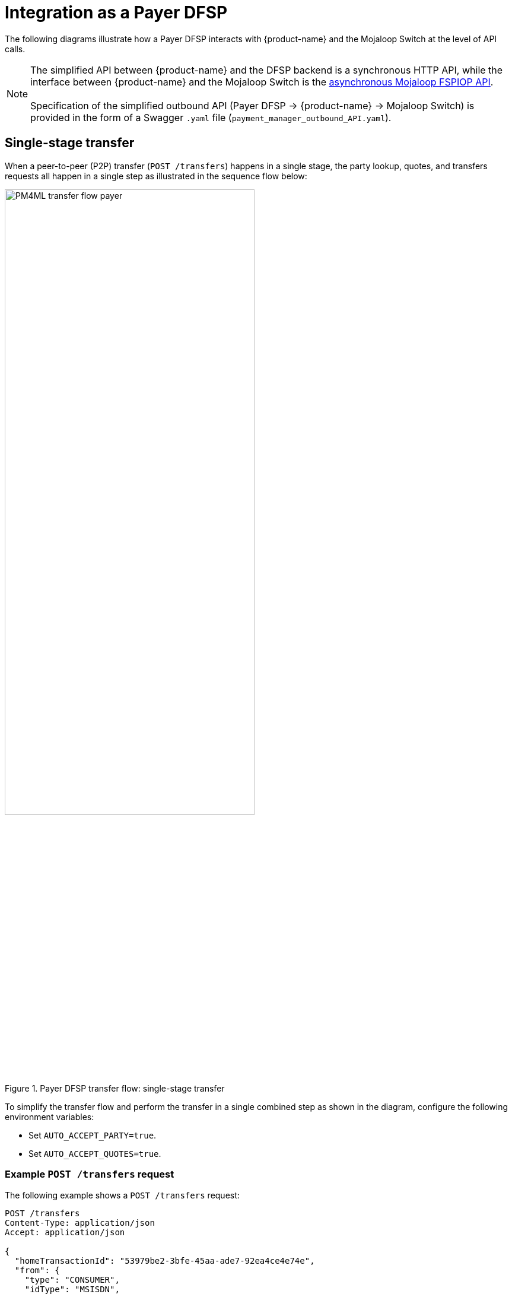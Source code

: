 = Integration as a Payer DFSP

The following diagrams illustrate how a Payer DFSP interacts with {product-name} and the Mojaloop Switch at the level of API calls.

NOTE: The simplified API between {product-name} and the DFSP backend is a synchronous HTTP API, while the interface between {product-name} and the Mojaloop Switch is the https://docs.mojaloop.io/mojaloop-specification/#api-definition[asynchronous Mojaloop FSPIOP API]. +
 +
Specification of the simplified outbound API (Payer DFSP → {product-name} → Mojaloop Switch) is provided in the form of a Swagger `.yaml` file (`payment_manager_outbound_API.yaml`).

== Single-stage transfer

When a peer-to-peer (P2P) transfer (`POST /transfers`) happens in a single stage, the party lookup, quotes, and transfers requests all happen in a single step as illustrated in the sequence flow below:

.Payer DFSP transfer flow: single-stage transfer
image::PM4ML_transfer_flow_payer.svg[width=70%, height=70%]

To simplify the transfer flow and perform the transfer in a single combined step as shown in the diagram, configure the following environment variables:

* Set `AUTO_ACCEPT_PARTY=true`.
* Set `AUTO_ACCEPT_QUOTES=true`.

=== Example `POST /transfers` request [[example-transfer-request]]

The following example shows a `POST /transfers` request:

[source,json]
----
POST /transfers
Content-Type: application/json
Accept: application/json
 
{
  "homeTransactionId": "53979be2-3bfe-45aa-ade7-92ea4ce4e74e",
  "from": {
    "type": "CONSUMER",
    "idType": "MSISDN",
    "idValue": "123456789",
    "displayName": "Antoine Dujardin",
    "firstName": "Antoine",
    "middleName": "Paul",
    "lastName": "Dujardin",
    "dateOfBirth": "1977-07-17",
    "fspId": "payerdfsp"
  },
  "to": {
    "type": "CONSUMER",
    "idType": "MSISDN",
    "idValue": "987654321",
    "displayName": "Aamir Fakhir",
    "firstName": "Aamir",
    "middleName": "Abdel",
    "lastName": "Fakhir",
    "dateOfBirth": "1966-06-16",
    "fspId": "payeedfsp"
  },
  "amountType": "SEND",
  "currency": "EUR",
  "amount": "50",
  "transactionType": "TRANSFER",
  "note": "from Antoine"
}
----

=== Example success response to `POST /transfers`

The following example shows a response to a `POST /transfers` request when the request is successful.

[source,json]
----
HTTP/1.1 200 OK
Content-Type: application/json
 
{
  "transferId": "85feac2f-39b2-491b-817e-4a03203d4f14",
  "homeTransactionId": "53979be2-3bfe-45aa-ade7-92ea4ce4e74e",
  "from": {
    "type": "CONSUMER",
    "idType": "MSISDN",
    "idValue": "123456789",
    "displayName": "Antoine Dujardin",
    "firstName": "Antoine",
    "middleName": "Paul",
    "lastName": "Dujardin",
    "dateOfBirth": "1977-07-17"
  },
  "to": {
    "type": "CONSUMER",
    "idType": "MSISDN",
    "idValue": "987654321",
    "displayName": "Aamir Fakhir",
    "firstName": "Aamir",
    "middleName": "Abdel",
    "lastName": "Fakhir",
    "dateOfBirth": "1966-06-16"
  },
  "amountType": "SEND",
  "currency": "EUR",
  "amount": "50",
  "transactionType": "TRANSFER",
  "note": "from Antoine",
  "currentState": "COMPLETED",
  "quoteId": "7c23e80c-d078-4077-8263-2c047876fcf6",
  "quoteResponse": {
    "transferAmount": {
      "currency": "EUR",
      "amount": "50"
    },
    "payeeReceiveAmount": {
      "currency": "EUR",
      "amount": "50"
    },
    "payeeFspFee": {
        "amount": "0",
        "currency": "EUR"
    },
    "payeeFspCommission": {
        "amount": "0",
        "currency": "EUR"
    },
    "expiration": "2019-11-15T22:17:28.985-01:00",
    "geoCode": {
      "latitude": "43.6047",
      "longitude": "1.4442"
    },
    "ilpPacket": "AQAAAAAAACICAic...GF5Z",
    "condition": "fH9pAYDQbmoZLPbvv3CSW2RfjU4jvM4ApG_fqGnR7Xs"
  },
  "quoteResponseSource": "payeedfsp",
  "fulfil": {
    "fulfilment": "mhPUT9ZAwd-BXLfeSd7-YPh46rBWRNBiTCSWjpku90s",
    "completedTimestamp": "2019-11-15T04:15:35.513+01:00",
    "transferState": "COMMITTED"
  }
}
----

=== Example error response to `POST /transfers`

The following example shows a response to a `POST /transfers` request when the request fails.

////
*statusCode + message???*

*Would transferState be ABORTED???*
////

[source,json]
----
HTTP/1.1 200 OK
Content-Type: application/json
 
{
  "statusCode": "500",
  "message": "self signed certificate in certificate chain",
  "transferId": "85feac2f-39b2-491b-817e-4a03203d4f14",
  "homeTransactionId": "53979be2-3bfe-45aa-ade7-92ea4ce4e74e",
  "from": {
    "type": "CONSUMER",
    "idType": "MSISDN",
    "idValue": "123456789",
    "displayName": "Antoine Dujardin",
    "firstName": "Antoine",
    "middleName": "Paul",
    "lastName": "Dujardin",
    "dateOfBirth": "1977-07-17"
  },
  "to": {
    "type": "CONSUMER",
    "idType": "MSISDN",
    "idValue": "987654321",
    "displayName": "Aamir Fakhir",
    "firstName": "Aamir",
    "middleName": "Abdel",
    "lastName": "Fakhir",
    "dateOfBirth": "1966-06-16"
  },
  "amountType": "SEND",
  "currency": "EUR",
  "amount": "50",
  "transactionType": "TRANSFER",
  "note": "from Antoine",
  "currentState": "ERROR_OCCURRED",
  "quoteId": "7c23e80c-d078-4077-8263-2c047876fcf6",
  "quoteResponse": {
    "transferAmount": {
      "currency": "EUR",
      "amount": "50"
    },
    "payeeReceiveAmount": {
      "currency": "EUR",
      "amount": "50"
    },
    "payeeFspFee": {
        "amount": "0",
        "currency": "EUR"
    },
    "payeeFspCommission": {
        "amount": "0",
        "currency": "EUR"
    },
    "expiration": "2019-11-15T22:17:28.985-01:00",
    "geoCode": {
      "latitude": "43.6047",
      "longitude": "1.4442"
    },
    "ilpPacket": "AQAAAAAAACICAic...GF5Z",
    "condition": "fH9pAYDQbmoZLPbvv3CSW2RfjU4jvM4ApG_fqGnR7Xs"
  },
  "quoteResponseSource": "payeedfsp",
  "fulfil": {
    "fulfilment": "mhPUT9ZAwd-BXLfeSd7-YPh46rBWRNBiTCSWjpku90s",
    "completedTimestamp": "2019-11-15T04:15:35.513+01:00",
    "transferState": "ABORTED"
  },
  "lastError": {
    "code": "SELF_SIGNED_CERT_IN_CHAIN"
  }
}
----

== Multi-stage transfer

You have the option to not automatically accept the returned party lookup and/or quote response and halt the transfer flow to examine party/quote information. For this, configure the following environment variables:

* If you want to examine the returned party information, set `AUTO_ACCEPT_PARTY=false`.
* If you want to examine the returned quote, set `AUTO_ACCEPT_QUOTES=false`.

After examining the party/quote, a further confirmation call is required to progress the transfer to the next stage:

* To resume after party lookup, send `PUT /transfers/{transferId}` with `acceptParty` set to `true` in the request body.
* To resume after a quote response is received, send `PUT /transfers/{transferId}` with `acceptQuote` set to `true` in the request body.

You can combine `AUTO_ACCEPT_PARTY` and `AUTO_ACCEPT_QUOTES` settings any way you want. You can choose to stop the transfer flow only after receiving party information, or only after receiving quote information, or after both.

In the example sequence flow shown below, the peer-to-peer (P2P) transfer flow (`POST /transfers`) happens in three stages:

.Payer DFSP transfer flow: multi-stage transfer
image::PM4ML_transfer_flow_payer_multistage.svg[width=70%, height=70%]

=== Example `POST /transfers` request

See <<example-transfer-request,the example above>> shown for single-stage transfers.

=== Example success response to `POST /transfers`

The following example shows a response to a `POST /transfers` request when:

* the request is successful, and
* the transfer flow is set to halt after the party lookup stage (`AUTO_ACCEPT_PARTY=false`)

[source,json]
----
HTTP/1.1 200 OK
Content-Type: application/json
 
{
  "transferId": "85feac2f-39b2-491b-817e-4a03203d4f14",
  "homeTransactionId": "53979be2-3bfe-45aa-ade7-92ea4ce4e74e",
  "from": {
    "type": "CONSUMER",
    "idType": "MSISDN",
    "idValue": "123456789",
    "displayName": "Antoine Dujardin",
    "firstName": "Antoine",
    "middleName": "Paul",
    "lastName": "Dujardin",
    "dateOfBirth": "1977-07-17"
  },
  "to": {
    "type": "CONSUMER",
    "idType": "MSISDN",
    "idValue": "987654321",
    "displayName": "Aamir Fakhir",
    "firstName": "Aamir",
    "middleName": "Abdel",
    "lastName": "Fakhir",
    "dateOfBirth": "1966-06-16"
  },
  "amountType": "SEND",
  "currency": "EUR",
  "amount": "50",
  "transactionType": "TRANSFER",
  "note": "from Antoine",
  "currentState": "WAITING_FOR_PARTY_ACCEPTANCE"
}
----

The following example shows a response to a `POST /transfers` request when:

* the request is successful, and 
* the transfer flow is set to halt at the quote stage only (`AUTO_ACCEPT_PARTY=true` and `AUTO_ACCEPT_QUOTES=false`)

[source,json]
----
HTTP/1.1 200 OK
Content-Type: application/json
 
{
  "transferId": "85feac2f-39b2-491b-817e-4a03203d4f14",
  "homeTransactionId": "53979be2-3bfe-45aa-ade7-92ea4ce4e74e",
  "from": {
    "type": "CONSUMER",
    "idType": "MSISDN",
    "idValue": "123456789",
    "displayName": "Antoine Dujardin",
    "firstName": "Antoine",
    "middleName": "Paul",
    "lastName": "Dujardin",
    "dateOfBirth": "1977-07-17"
  },
  "to": {
    "type": "CONSUMER",
    "idType": "MSISDN",
    "idValue": "987654321",
    "displayName": "Aamir Fakhir",
    "firstName": "Aamir",
    "middleName": "Abdel",
    "lastName": "Fakhir",
    "dateOfBirth": "1966-06-16"
  },
  "amountType": "SEND",
  "currency": "EUR",
  "amount": "50",
  "transactionType": "TRANSFER",
  "note": "from Antoine",
  "currentState": "WAITING_FOR_QUOTE_ACCEPTANCE",
  "quoteId": "7c23e80c-d078-4077-8263-2c047876fcf6",
  "quoteResponse": {
    "transferAmount": {
      "currency": "EUR",
      "amount": "50"
    },
    "payeeReceiveAmount": {
      "currency": "EUR",
      "amount": "50"
    },
    "payeeFspFee": {
        "amount": "0",
        "currency": "EUR"
    },
    "payeeFspCommission": {
        "amount": "0",
        "currency": "EUR"
    },
    "expiration": "2019-11-15T22:17:28.985-01:00",
    "geoCode": {
      "latitude": "43.6047",
      "longitude": "1.4442"
    },
    "ilpPacket": "AQAAAAAAACICAic...GF5Z",
    "condition": "fH9pAYDQbmoZLPbvv3CSW2RfjU4jvM4ApG_fqGnR7Xs"
  },
  "quoteResponseSource": "payeedfsp",
  "fulfil": {
    "fulfilment": "mhPUT9ZAwd-BXLfeSd7-YPh46rBWRNBiTCSWjpku90s",
    "completedTimestamp": "2019-11-15T04:15:35.513+01:00",
    "transferState": "RESERVED"
  }
}
----

=== Example error response to `POST /transfers` [[error-post-transfers]]

In the following example:

* the transfer flow is set to halt after the party lookup stage (`AUTO_ACCEPT_PARTY=false`), and
* the request fails due to the Payee party not being found

////
*statusCode + message???*
////

[source,json]
----
HTTP/1.1 200 OK
Content-Type: application/json
 
{
  "statusCode": "string",
  "message": "string",
  "transferId": "85feac2f-39b2-491b-817e-4a03203d4f14",
  "homeTransactionId": "53979be2-3bfe-45aa-ade7-92ea4ce4e74e",
  "from": {
    "type": "CONSUMER",
    "idType": "MSISDN",
    "idValue": "123456789",
    "displayName": "Antoine Dujardin",
    "firstName": "Antoine",
    "middleName": "Paul",
    "lastName": "Dujardin",
    "dateOfBirth": "1977-07-17"
  },
  "to": {
    "type": "CONSUMER",
    "idType": "MSISDN",
    "idValue": "987654321",
    "displayName": "Aamir Fakhir",
    "firstName": "Aamir",
    "middleName": "Abdel",
    "lastName": "Fakhir",
    "dateOfBirth": "1966-06-16"
  },
  "amountType": "SEND",
  "currency": "EUR",
  "amount": "50",
  "transactionType": "TRANSFER",
  "note": "from Antoine",
  "currentState": "ERROR_OCCURRED",
  "lastError": {
    "httpStatusCode": 0,
    "mojaloopError": {
      "errorInformation": {
        "errorCode": "3204",
        "errorDescription": "Party not found"
      }
    }
  }
}
----

In this next example:

* the transfer flow is set to halt at the quote stage only (`AUTO_ACCEPT_PARTY=true` and `AUTO_ACCEPT_QUOTES=false`)
* the request fails due to the Payer not having sufficient funds

////
*statusCode + message???*

*Would transferState be ABORTED???*
////

[source,json]
----
HTTP/1.1 200 OK
Content-Type: application/json
 
{
  "statusCode": "string",
  "message": "string",
  "transferId": "85feac2f-39b2-491b-817e-4a03203d4f14",
  "homeTransactionId": "53979be2-3bfe-45aa-ade7-92ea4ce4e74e",
  "from": {
    "type": "CONSUMER",
    "idType": "MSISDN",
    "idValue": "123456789",
    "displayName": "Antoine Dujardin",
    "firstName": "Antoine",
    "middleName": "Paul",
    "lastName": "Dujardin",
    "dateOfBirth": "1977-07-17"
  },
  "to": {
    "type": "CONSUMER",
    "idType": "MSISDN",
    "idValue": "987654321",
    "displayName": "Aamir Fakhir",
    "firstName": "Aamir",
    "middleName": "Abdel",
    "lastName": "Fakhir",
    "dateOfBirth": "1966-06-16"
  },
  "amountType": "SEND",
  "currency": "EUR",
  "amount": "50",
  "transactionType": "TRANSFER",
  "note": "from Antoine",
  "currentState": "ERROR_OCCURRED",
  "quoteId": "7c23e80c-d078-4077-8263-2c047876fcf6",
  "quoteResponse": {
    "transferAmount": {
      "currency": "EUR",
      "amount": "50"
    },
    "payeeReceiveAmount": {
      "currency": "EUR",
      "amount": "50"
    },
    "payeeFspFee": {
        "amount": "0",
        "currency": "EUR"
    },
    "payeeFspCommission": {
        "amount": "0",
        "currency": "EUR"
    },
    "expiration": "2019-11-15T22:17:28.985-01:00",
    "geoCode": {
      "latitude": "43.6047",
      "longitude": "1.4442"
    },
    "ilpPacket": "AQAAAAAAACICAic...GF5Z",
    "condition": "fH9pAYDQbmoZLPbvv3CSW2RfjU4jvM4ApG_fqGnR7Xs"
  },
  "quoteResponseSource": "payeedfsp",
  "fulfil": {
    "fulfilment": "mhPUT9ZAwd-BXLfeSd7-YPh46rBWRNBiTCSWjpku90s",
    "completedTimestamp": "2019-11-15T04:15:35.513+01:00",
    "transferState": "ABORTED"
  },
  "lastError": {
    "httpStatusCode": 0,
    "mojaloopError": {
      "errorInformation": {
        "errorCode": "4001",
        "errorDescription": "Payer FSP insufficient liquidity"
      }
    }
  }
}
----

=== Example `PUT /transfers/{transferId}` request

The following example shows a `PUT /transfers/{transferId}` request sent to resume the transfer flow after the party lookup stage:

[source,json]
----
PUT /transfers/85feac2f-39b2-491b-817e-4a03203d4f14 HTTP/1.1
Content-Type: application/json

{
  "acceptParty": true
}
----

The following example shows a `PUT /transfers/{transferId}` request sent to resume the transfer flow after the quote stage:

[source,json]
----
PUT /transfers/85feac2f-39b2-491b-817e-4a03203d4f14 HTTP/1.1
Content-Type: application/json

{
  "acceptQuote": true
}
----

=== Example success response to `PUT /transfers/{transferId}`

The following example shows a response to a `PUT /transfers/{transferId}` request when:

* the request is successful, and 
* it is a response to an `"acceptParty": true` request and quote acceptance still needs to happen

[source,json]
----
HTTP/1.1 200 OK
Content-Type: application/json
 
{
  "transferId": "85feac2f-39b2-491b-817e-4a03203d4f14",
  "homeTransactionId": "53979be2-3bfe-45aa-ade7-92ea4ce4e74e",
  "from": {
    "type": "CONSUMER",
    "idType": "MSISDN",
    "idValue": "123456789",
    "displayName": "Antoine Dujardin",
    "firstName": "Antoine",
    "middleName": "Paul",
    "lastName": "Dujardin",
    "dateOfBirth": "1977-07-17"
  },
  "to": {
    "type": "CONSUMER",
    "idType": "MSISDN",
    "idValue": "987654321",
    "displayName": "Aamir Fakhir",
    "firstName": "Aamir",
    "middleName": "Abdel",
    "lastName": "Fakhir",
    "dateOfBirth": "1966-06-16"
  },
  "amountType": "SEND",
  "currency": "EUR",
  "amount": "50",
  "transactionType": "TRANSFER",
  "note": "from Antoine",
  "currentState": "WAITING_FOR_QUOTE_ACCEPTANCE"
}
----

The following example shows a response to a `PUT /transfers/{transferId}` request when:

* the request is successful, and 
* the response is:
** either a response to an `"acceptQuote": true` request
** or a response to an `"acceptParty": true` request where `AUTO_ACCEPT_QUOTES=true`, that is, quote acceptance has happened automatically

[source,json]
----
HTTP/1.1 200 OK
Content-Type: application/json
 
{
  "transferId": "85feac2f-39b2-491b-817e-4a03203d4f14",
  "homeTransactionId": "53979be2-3bfe-45aa-ade7-92ea4ce4e74e",
  "from": {
    "type": "CONSUMER",
    "idType": "MSISDN",
    "idValue": "123456789",
    "displayName": "Antoine Dujardin",
    "firstName": "Antoine",
    "middleName": "Paul",
    "lastName": "Dujardin",
    "dateOfBirth": "1977-07-17"
  },
  "to": {
    "type": "CONSUMER",
    "idType": "MSISDN",
    "idValue": "987654321",
    "displayName": "Aamir Fakhir",
    "firstName": "Aamir",
    "middleName": "Abdel",
    "lastName": "Fakhir",
    "dateOfBirth": "1966-06-16"
  },
  "amountType": "SEND",
  "currency": "EUR",
  "amount": "50",
  "transactionType": "TRANSFER",
  "note": "from Antoine",
  "currentState": "COMPLETED",
  "quoteId": "7c23e80c-d078-4077-8263-2c047876fcf6",
  "quoteResponse": {
    "transferAmount": {
      "currency": "EUR",
      "amount": "50"
    },
    "payeeReceiveAmount": {
      "currency": "EUR",
      "amount": "50"
    },
    "payeeFspFee": {
        "amount": "0",
        "currency": "EUR"
    },
    "payeeFspCommission": {
        "amount": "0",
        "currency": "EUR"
    },
    "expiration": "2019-11-15T22:17:28.985-01:00",
    "geoCode": {
      "latitude": "43.6047",
      "longitude": "1.4442"
    },
    "ilpPacket": "AQAAAAAAACICAic...GF5Z",
    "condition": "fH9pAYDQbmoZLPbvv3CSW2RfjU4jvM4ApG_fqGnR7Xs"
  },
  "quoteResponseSource": "payeedfsp",
  "fulfil": {
    "fulfilment": "mhPUT9ZAwd-BXLfeSd7-YPh46rBWRNBiTCSWjpku90s",
    "completedTimestamp": "2019-11-15T04:15:35.513+01:00",
    "transferState": "COMMITTED"
  }
}
----

=== Example error response to `PUT /transfers/{transferId}`

See <<error-post-transfers,the examples above>> shown as the error responses to a multi-stage `POST /transfers` request.